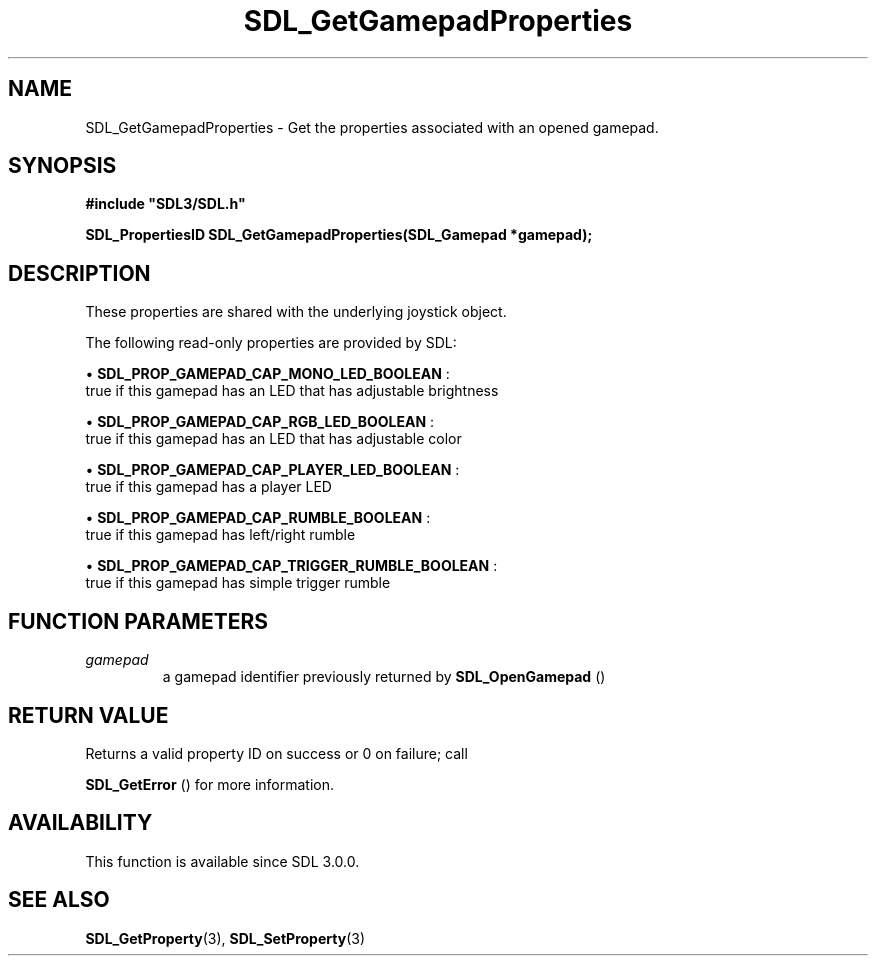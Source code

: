 .\" This manpage content is licensed under Creative Commons
.\"  Attribution 4.0 International (CC BY 4.0)
.\"   https://creativecommons.org/licenses/by/4.0/
.\" This manpage was generated from SDL's wiki page for SDL_GetGamepadProperties:
.\"   https://wiki.libsdl.org/SDL_GetGamepadProperties
.\" Generated with SDL/build-scripts/wikiheaders.pl
.\"  revision SDL-c09daf8
.\" Please report issues in this manpage's content at:
.\"   https://github.com/libsdl-org/sdlwiki/issues/new
.\" Please report issues in the generation of this manpage from the wiki at:
.\"   https://github.com/libsdl-org/SDL/issues/new?title=Misgenerated%20manpage%20for%20SDL_GetGamepadProperties
.\" SDL can be found at https://libsdl.org/
.de URL
\$2 \(laURL: \$1 \(ra\$3
..
.if \n[.g] .mso www.tmac
.TH SDL_GetGamepadProperties 3 "SDL 3.0.0" "SDL" "SDL3 FUNCTIONS"
.SH NAME
SDL_GetGamepadProperties \- Get the properties associated with an opened gamepad\[char46]
.SH SYNOPSIS
.nf
.B #include \(dqSDL3/SDL.h\(dq
.PP
.BI "SDL_PropertiesID SDL_GetGamepadProperties(SDL_Gamepad *gamepad);
.fi
.SH DESCRIPTION
These properties are shared with the underlying joystick object\[char46]

The following read-only properties are provided by SDL:


\(bu 
.BR
.BR SDL_PROP_GAMEPAD_CAP_MONO_LED_BOOLEAN
:
  true if this gamepad has an LED that has adjustable brightness

\(bu 
.BR
.BR SDL_PROP_GAMEPAD_CAP_RGB_LED_BOOLEAN
:
  true if this gamepad has an LED that has adjustable color

\(bu 
.BR
.BR SDL_PROP_GAMEPAD_CAP_PLAYER_LED_BOOLEAN
:
  true if this gamepad has a player LED

\(bu 
.BR
.BR SDL_PROP_GAMEPAD_CAP_RUMBLE_BOOLEAN
:
  true if this gamepad has left/right rumble

\(bu 
.BR
.BR SDL_PROP_GAMEPAD_CAP_TRIGGER_RUMBLE_BOOLEAN
:
  true if this gamepad has simple trigger rumble

.SH FUNCTION PARAMETERS
.TP
.I gamepad
a gamepad identifier previously returned by 
.BR SDL_OpenGamepad
()
.SH RETURN VALUE
Returns a valid property ID on success or 0 on failure; call

.BR SDL_GetError
() for more information\[char46]

.SH AVAILABILITY
This function is available since SDL 3\[char46]0\[char46]0\[char46]

.SH SEE ALSO
.BR SDL_GetProperty (3),
.BR SDL_SetProperty (3)

